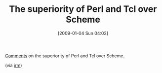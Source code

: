 #+POSTID: 1520
#+DATE: [2009-01-04 Sun 04:02]
#+OPTIONS: toc:nil num:nil todo:nil pri:nil tags:nil ^:nil TeX:nil
#+CATEGORY: Link
#+TAGS: Programming Language, Scheme
#+TITLE: The superiority of Perl and Tcl over Scheme

[[http://groups.google.com/group/comp.lang.scheme/msg/89120d79e5650d94][Comments]] on the superiority of Perl and Tcl over Scheme.

(via [[http://funcall.blogspot.com/2007/05/oldie-but-goodie.html][jrm]])



